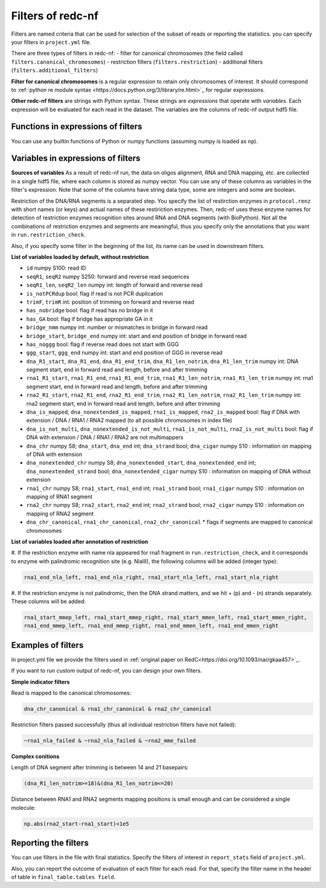 Filters of redc-nf
==================

Filters are named criteria that can be used for selection of
the subset of reads or reporting the statistics.
you can specify your filters in ``project.yml`` file.

There are three types of filters in redc-nf:
- filter for canonical chromosomes (the field called ``filters.canonical_chromosomes``)
- restriction filters (``filters.restriction``)
- additional filters (``filters.additional_filters``)

**Filter for canonical chromosomes** is a regular expression to retain only chromosomes of interest.
It should correspond to :ref:`python re module syntax <https://docs.python.org/3/library/re.html>`_ for regular expressions.

**Other redc-nf filters** are strings with Python syntax. These strings are  *expressions* that operate with *variables*. Each expression will be evaluated for each read in the dataset. The variables are the columns of redc-nf output hdf5 file.

Functions in expressions of filters
--------------------
You can use any builtin functions of Python or numpy functions (assuming numpy is loaded as ``np``).

Variables in expressions of filters
--------------------
**Sources of variables**
As a result of redc-nf run, the data on oligos alignment, RNA and DNA mapping, etc. are collected in a single
hdf5 file, where each column is stored as numpy vector.
You can use any of these columns as variables in the filter's expression.
Note that some of the columns have string data type, some are integers and some are boolean.

Restriction of the DNA/RNA segments is a separated step.
You specify the list of restirction enzymes in ``protocol.renz`` with short names (or keys) and actual names of these restiriction enzymes.
Then, redc-nf uses these enzyme names for detection of restriction enzymes recognition sites around RNA and DNA segments (with BioPython).
Not all the combinations of restriction enzymes and segments are meaningful, thus you specify only the annotations that you want
in ``run.restriction_check``.

Also, if you specify some filter in the beginning of the list, its name can be used in downstream filters.

**List of variables loaded by default, without restriction**

* ``id`` numpy S100: read ID

* ``seqR1``, ``seqR2`` numpy S250: forward and reverse read sequences

* ``seqR1_len``, ``seqR2_len`` numpy int: length of forward and reverse read

* ``is_notPCRdup`` bool: flag if read is not PCR duplication

* ``trimF``, ``trimR`` int: position of trimming on forward and reverse read

* ``has_nobridge`` bool: flag if read has no bridge in it

* ``has_GA`` bool: flag if bridge has appropriate GA in it

* ``bridge_nmm`` numpy int: number or mismatches in bridge in forward read

* ``bridge_start``,  ``bridge_end`` numpy int: start and end position of bridge in forward read

* ``has_noggg`` bool: flag if reverse read does not start with GGG

* ``ggg_start``, ``ggg_end`` numpy int: start and end position of GGG in reverse read

* ``dna_R1_start``, ``dna_R1_end``, ``dna_R1_end_trim``, ``dna_R1_len_notrim``, ``dna_R1_len_trim`` numpy int: DNA segment start, end in forward read and length, before and after trimming

* ``rna1_R1_start``, ``rna1_R1_end``, ``rna1_R1_end_trim``, ``rna1_R1_len_notrim``, ``rna1_R1_len_trim`` numpy int: rna1 segment start, end in forward read and length, before and after trimming

* ``rna2_R1_start``, ``rna2_R1_end``, ``rna2_R1_end_trim``, ``rna2_R1_len_notrim``, ``rna2_R1_len_trim`` numpy int: rna2 segment start, end in forward read and length, before and after trimming

* ``dna_is_mapped``, ``dna_nonextended_is_mapped``, ``rna1_is_mapped``, ``rna2_is_mapped`` bool:  flag if DNA with extension / DNA / RNA1 / RNA2 mapped (to all possible chromosomes in index file)

* ``dna_is_not_multi``, ``dna_nonextended_is_not_multi``, ``rna1_is_not_multi``, ``rna2_is_not_multi`` bool:  flag if DNA with extension / DNA / RNA1 / RNA2 are not multimappers

* ``dna_chr`` numpy S8; ``dna_start``, ``dna_end`` int; ``dna_strand`` bool; ``dna_cigar`` numpy S10 :  information on mapping of DNA with extension

* ``dna_nonextended_chr`` numpy S8; ``dna_nonextended_start``, ``dna_nonextended_end`` int; ``dna_nonextended_strand`` bool; ``dna_nonextended_cigar`` numpy S10 : information on mapping of DNA without extension

* ``rna1_chr`` numpy S8; ``rna1_start``, ``rna1_end`` int; ``rna1_strand`` bool; ``rna1_cigar`` numpy S10 :  information on mapping of RNA1 segment

* ``rna2_chr`` numpy S8; ``rna2_start``, ``rna2_end`` int; ``rna2_strand`` bool; ``rna2_cigar`` numpy S10 :  information on mapping of RNA2 segment

* ``dna_chr_canonical``, ``rna1_chr_canonical``, ``rna2_chr_canonical`` * flags if segments are mapped to canonical chromosomes

**List of variables loaded after annotation of restriction**

#. If the restriction enzyme with name nla appeared for rna1 fragment in ``run.restriction_check``, and it corresponds
to enzyme with palindromic recognition site (e.g. NlaIII), the following columns will be added (integer type):

.. code-block:: python

    rna1_end_nla_left, rna1_end_nla_right, rna1_start_nla_left, rna1_start_nla_right

#. If the restriction enzyme is not palindromic, then the DNA strand matters, and we hit + (p) and - (n) strands separately.
These columns will be added:

.. code-block:: python

    rna1_start_mmep_left, rna1_start_mmep_right, rna1_start_mmen_left, rna1_start_mmen_right,
    rna1_end_mmep_left, rna1_end_mmep_right, rna1_end_mmen_left, rna1_end_mmen_right

Examples of filters
------------------
In project.yml file we provide the filters used in :ref:`original paper on RedC<https://doi.org/10.1093/nar/gkaa457>`_.

If you want to run custom output of redc-nf, you can design your own filters.

**Simple indicator filters**

Read is mapped to the canonical chromosomes:

.. code-block:: Python

    dna_chr_canonical & rna1_chr_canonical & rna2_chr_canonical

Restriction filters passed successfully (thus all individual restriction filters have not failed):

.. code-block:: Python

    ~rna1_nla_failed & ~rna2_nla_failed & ~rna2_mme_failed

**Complex conitions**

Length of DNA segment after trimming is between 14 and 21 basepairs:

.. code-block:: Python

    (dna_R1_len_notrim>=18)&(dna_R1_len_notrim<=20)

Distance between RNA1 and RNA2 segments mapping positions is small enough and can be considered a single molecule:

.. code-block:: Python

    np.abs(rna2_start-rna1_start)<1e5

Reporting the filters
--------------------
You can use filters in the file with final statistics. Specify the filters of interest in ``report_stats`` field of
``project.yml``.

Also, you can report the outcome of evaluation of each filter for each read.
For that, specify the filter name in the header of table in
``final_table.tables field``.
